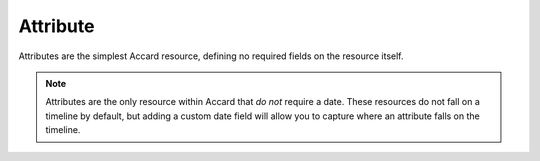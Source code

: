 Attribute
=========

Attributes are the simplest Accard resource, defining no required fields on the
resource itself.

.. note::
    Attributes are the only resource within Accard that *do not* require a date.
    These resources do not fall on a timeline by default, but adding a custom
    date field will allow you to capture where an attribute falls on the timeline.
